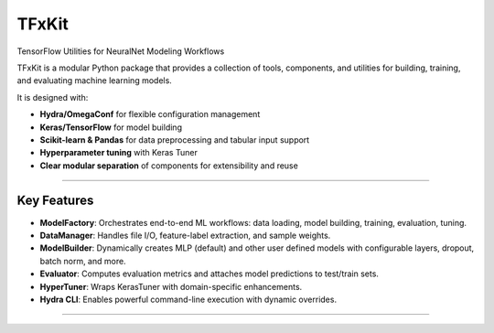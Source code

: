 TFxKit
======

TensorFlow Utilities for NeuralNet Modeling Workflows

TFxKit is a modular Python package that provides a collection of tools, components, and utilities for building, training, and evaluating machine learning models.

It is designed with:

- **Hydra/OmegaConf** for flexible configuration management  
- **Keras/TensorFlow** for model building  
- **Scikit-learn & Pandas** for data preprocessing and tabular input support  
- **Hyperparameter tuning** with Keras Tuner  
- **Clear modular separation** of components for extensibility and reuse  

----

Key Features
------------

- **ModelFactory**: Orchestrates end-to-end ML workflows: data loading, model building, training, evaluation, tuning.  
- **DataManager**: Handles file I/O, feature-label extraction, and sample weights.  
- **ModelBuilder**: Dynamically creates MLP (default) and other user defined models with configurable layers, dropout, batch norm, and more.  
- **Evaluator**: Computes evaluation metrics and attaches model predictions to test/train sets.  
- **HyperTuner**: Wraps KerasTuner with domain-specific enhancements.  
- **Hydra CLI**: Enables powerful command-line execution with dynamic overrides.  

----